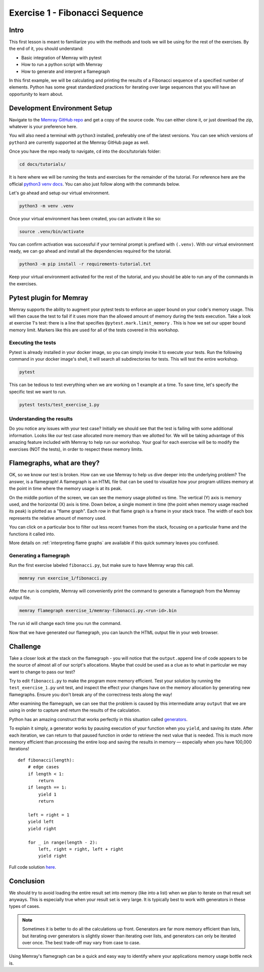 Exercise 1 - Fibonacci Sequence
===============================

Intro
---------

This first lesson is meant to familiarize you with the methods and tools we will be using for the
rest of the exercises. By the end of it, you should understand:

- Basic integration of Memray with pytest
- How to run a python script with Memray
- How to generate and interpret a flamegraph

In this first example, we will be calculating and printing the results of a Fibonacci sequence of a
specified number of elements. Python has some great standardized practices for iterating over large
sequences that you will have an opportunity to learn about.

Development Environment Setup
-----------------------------

Navigate to the `Memray GitHub repo <https://github.com/bloomberg/memray>`_ and get a copy of the
source code. You can either clone it, or just download the zip, whatever is your preference here.

You will also need a terminal with ``python3`` installed, preferably one of the latest versions.
You can see which versions of ``python3`` are currently supported at the Memray GitHub page as well.

Once you have the repo ready to navigate, ``cd`` into the docs/tutorials folder:

.. code:: shell

    cd docs/tutorials/

It is here where we will be running the tests and exercises for the remainder of the tutorial.
For reference here are the official `python3 venv docs <https://docs.python.org/3/library/venv.html>`_.
You can also just follow along with the commands below.

Let's go ahead and setup our virtual environment.

.. code:: shell

    python3 -m venv .venv

Once your virtual environment has been created, you can activate it like so:

.. code:: shell

    source .venv/bin/activate

You can confirm activation was successful if your terminal prompt is prefixed with ``(.venv)``.
With our virtual environment ready, we can go ahead and install all the dependencies required
for the tutorial.

.. code:: shell

    python3 -m pip install -r requirements-tutorial.txt

Keep your virtual environment activated for the rest of the tutorial, and you should be able to run
any of the commands in the exercises.

Pytest plugin for Memray
------------------------

Memray supports the ability to augment your pytest tests to enforce an upper bound on your code's
memory usage. This will then cause the test to fail if it uses more than the allowed amount of
memory during the tests execution. Take a look at exercise 1's test: there is a line that specifies
``@pytest.mark.limit_memory`` . This is how we set our upper bound memory limit. Markers like this
are used for all of the tests covered in this workshop.

Executing the tests
^^^^^^^^^^^^^^^^^^^

Pytest is already installed in your docker image, so you can simply invoke it to execute your tests.
Run the following command in your docker image's shell, it will search all subdirectories for tests.
This will test the entire workshop.

.. code:: shell

    pytest

This can be tedious to test everything when we are working on 1 example at a time. To save time,
let's specify the specific test we want to run.

.. code:: shell

    pytest tests/test_exercise_1.py

.. image:: ../_static/images/pytest_cli_output.png

Understanding the results
^^^^^^^^^^^^^^^^^^^^^^^^^

Do you notice any issues with your test case? Initially we should see that the test is failing with
some additional information. Looks like our test case allocated more memory than we allotted for. We
will be taking advantage of this amazing feature included with Memray to help run our workshop. Your
goal for each exercise will be to modify the exercises (NOT the tests), in order to respect these memory limits.

Flamegraphs, what are they?
---------------------------

OK, so we know our test is broken. How can we use Memray to help us dive deeper into the underlying
problem? The answer, is a flamegraph! A flamegraph is an HTML file that can be used to visualize how
your program utilizes memory at the point in time where the memory usage is at its peak.

.. image:: ../_static/images/exercise1_flamegraph.png


On the middle portion of the screen, we can see the memory usage plotted vs time. The vertical (Y)
axis is memory used, and the horizontal (X) axis is time. Down below, a single moment in time (the
point when memory usage reached its peak) is plotted as a "flame graph". Each row in that flame
graph is a frame in your stack trace. The width of each box represents the relative amount of memory
used.

You can click on a particular box to filter out less recent frames from the stack, focusing on a
particular frame and the functions it called into.

More details on :ref:`interpreting flame graphs` are available if this quick summary leaves you
confused.

Generating a flamegraph
^^^^^^^^^^^^^^^^^^^^^^^

Run the first exercise labeled ``fibonacci.py``, but make sure to have Memray wrap this call.

.. code:: shell

    memray run exercise_1/fibonacci.py

After the run is complete, Memray will conveniently print the command to generate a flamegraph from
the Memray output file.

.. code:: shell

    memray flamegraph exercise_1/memray-fibonacci.py.<run-id>.bin

The run id will change each time you run the command.

Now that we have generated our flamegraph, you can launch the HTML output file in your web browser.

Challenge
---------

Take a closer look at the stack on the flamegraph - you will notice that the ``output.append`` line of
code appears to be the source of almost all of our script's allocations. Maybe that could be used as
a clue as to what in particular we may want to change to pass our test?

Try to edit ``fibonacci.py`` to make the program more memory efficient. Test your solution by running
the ``test_exercise_1.py`` unit test, and inspect the effect your changes have on the memory allocation by
generating new flamegraphs. Ensure you don't break any of the correctness tests along the way!

.. raw:: html

    <details>
    <summary><i>Toggle to see the sample solution</i></summary>

After examining the flamegraph, we can see that the problem is caused by this intermediate array
``output`` that we are using in order to capture and return the results of the calculation.

Python has an amazing construct that works perfectly in this situation called
`generators <https://wiki.python.org/moin/Generators>`_.

To explain it simply, a generator works by pausing execution of your function when you ``yield``,
and saving its state. After each iteration, we can return to that paused function in order to
retrieve the next value that is needed. This is much more memory efficient than processing the
entire loop and saving the results in memory — especially when you have 100,000 iterations! ::

    def fibonacci(length):
        # edge cases
        if length < 1:
            return
        if length == 1:
            yield 1
            return

        left = right = 1
        yield left
        yield right

        for _ in range(length - 2):
            left, right = right, left + right
            yield right

Full code solution `here <https://github.com/bloomberg/memray/blob/main/docs/tutorials/solutions/exercise_1/fibonacci.py>`_.

.. raw:: html

    </details>

Conclusion
----------

We should try to avoid loading the entire result set into memory (like into a list) when we plan to
iterate on that result set anyways. This is especially true when your result set is very large. It is
typically best to work with generators in these types of cases.

.. note::

    Sometimes it is better to do all the calculations up front. Generators are far more memory
    efficient than lists, but iterating over generators is slightly slower than iterating over
    lists, and generators can only be iterated over once. The best trade-off may vary from case to
    case.

Using Memray's flamegraph can be a quick and easy way to identify where your applications memory usage
bottle neck is.

